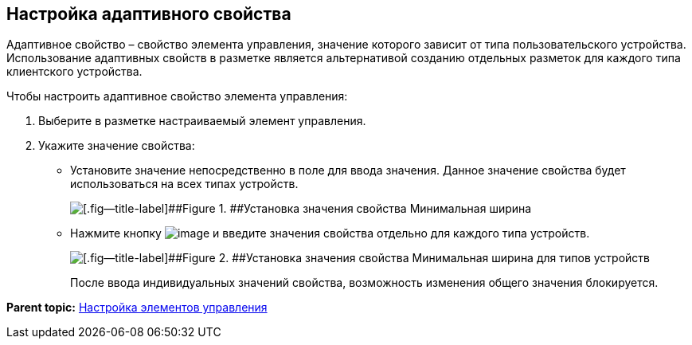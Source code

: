 
== Настройка адаптивного свойства

Адаптивное свойство – свойство элемента управления, значение которого зависит от типа пользовательского устройства. Использование адаптивных свойств в разметке является альтернативой созданию отдельных разметок для каждого типа клиентского устройства.

Чтобы настроить адаптивное свойство элемента управления:

. [.ph .cmd]#Выберите в разметке настраиваемый элемент управления.#
. [.ph .cmd]#Укажите значение свойства:#
* Установите значение непосредственно в поле для ввода значения. Данное значение свойства будет использоваться на всех типах устройств.
+
image::sample_configadaptiveprop.png[[.fig--title-label]##Figure 1. ##Установка значения свойства Минимальная ширина, общего для всех типов устройств]
* Нажмите кнопку image:buttons/properties_editfortype.png[image] и введите значения свойства отдельно для каждого типа устройств.
+
image::sample_configadaptiveprop_fortypes.png[[.fig--title-label]##Figure 2. ##Установка значения свойства Минимальная ширина для типов устройств]
+
После ввода индивидуальных значений свойства, возможность изменения общего значения блокируется.

*Parent topic:* xref:dl_customizecontrols.adoc[Настройка элементов управления]
